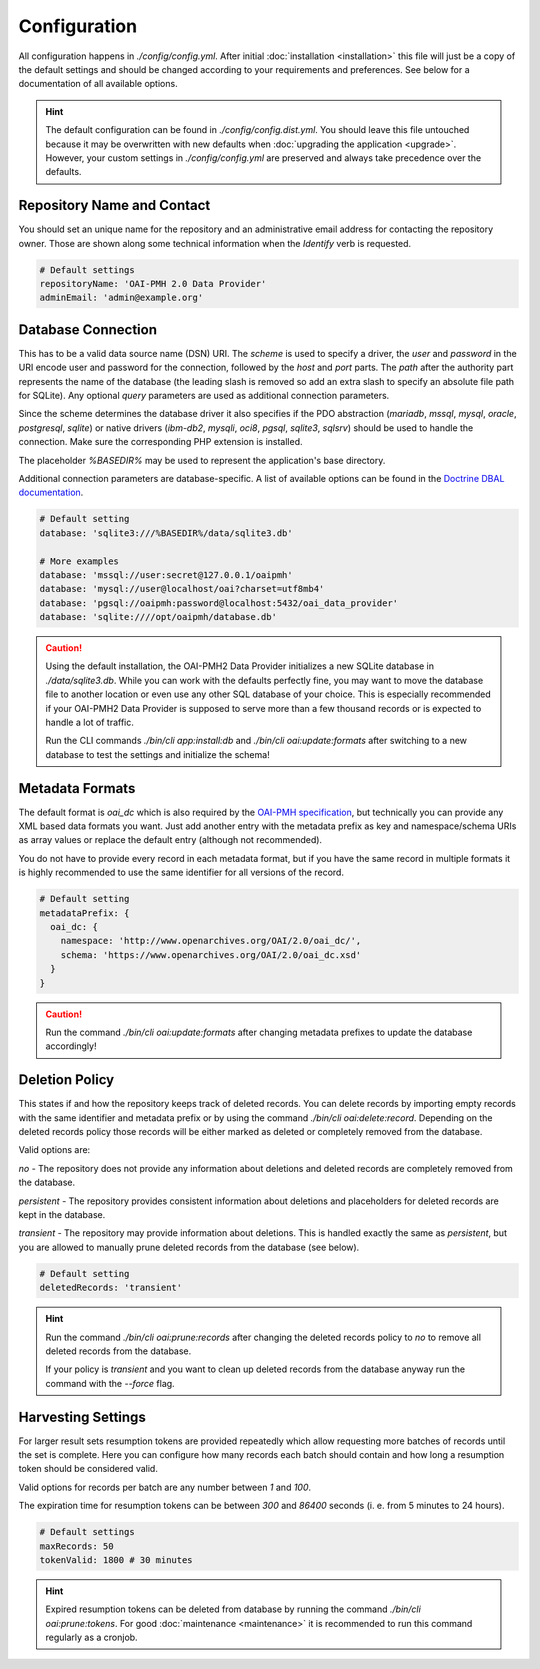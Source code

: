 .. title:: Configuration

Configuration
#############

.. sidebar:: Table of Contents
  .. contents::

All configuration happens in `./config/config.yml`. After initial :doc:`installation <installation>` this file will
just be a copy of the default settings and should be changed according to your requirements and preferences. See below
for a documentation of all available options.

.. hint::

  The default configuration can be found in `./config/config.dist.yml`. You should leave this file untouched because it
  may be overwritten with new defaults when :doc:`upgrading the application <upgrade>`. However, your custom settings
  in `./config/config.yml` are preserved and always take precedence over the defaults.

Repository Name and Contact
===========================

You should set an unique name for the repository and an administrative email address for contacting the repository
owner. Those are shown along some technical information when the *Identify* verb is requested.

.. code-block:: yaml

  # Default settings
  repositoryName: 'OAI-PMH 2.0 Data Provider'
  adminEmail: 'admin@example.org'

Database Connection
===================

This has to be a valid data source name (DSN) URI. The *scheme* is used to specify a driver, the *user* and *password*
in the URI encode user and password for the connection, followed by the *host* and *port* parts. The *path* after the
authority part represents the name of the database (the leading slash is removed so add an extra slash to specify an
absolute file path for SQLite). Any optional *query* parameters are used as additional connection parameters.

.. admonition::

  `%DRIVER%://[[%USER%[:%PASSWORD%]@]%HOST%[:%PORT%]]/%DBNAME%[?%OPTIONS%]`

Since the scheme determines the database driver it also specifies if the PDO abstraction (`mariadb`, `mssql`, `mysql`,
`oracle`, `postgresql`, `sqlite`) or native drivers (`ibm-db2`, `mysqli`, `oci8`, `pgsql`, `sqlite3`, `sqlsrv`) should
be used to handle the connection. Make sure the corresponding PHP extension is installed.

The placeholder `%BASEDIR%` may be used to represent the application's base directory.

Additional connection parameters are database-specific. A list of available options can be found in the `Doctrine DBAL
documentation <https://www.doctrine-project.org/projects/doctrine-dbal/en/4.3/reference/configuration.html#connection-details>`_.

.. code-block:: yaml

  # Default setting
  database: 'sqlite3:///%BASEDIR%/data/sqlite3.db'

  # More examples
  database: 'mssql://user:secret@127.0.0.1/oaipmh'
  database: 'mysql://user@localhost/oai?charset=utf8mb4'
  database: 'pgsql://oaipmh:password@localhost:5432/oai_data_provider'
  database: 'sqlite:////opt/oaipmh/database.db'

.. caution::

  Using the default installation, the OAI-PMH2 Data Provider initializes a new SQLite database in `./data/sqlite3.db`.
  While you can work with the defaults perfectly fine, you may want to move the database file to another location or
  even use any other SQL database of your choice. This is especially recommended if your OAI-PMH2 Data Provider is
  supposed to serve more than a few thousand records or is expected to handle a lot of traffic.

  Run the CLI commands `./bin/cli app:install:db` and `./bin/cli oai:update:formats` after switching to a new database
  to test the settings and initialize the schema!

Metadata Formats
================

The default format is `oai_dc` which is also required by the `OAI-PMH specification <https://www.openarchives.org/pmh/>`_,
but technically you can provide any XML based data formats you want. Just add another entry with the metadata prefix as
key and namespace/schema URIs as array values or replace the default entry (although not recommended).

You do not have to provide every record in each metadata format, but if you have the same record in multiple formats it
is highly recommended to use the same identifier for all versions of the record.

.. code-block:: yaml

  # Default setting
  metadataPrefix: {
    oai_dc: {
      namespace: 'http://www.openarchives.org/OAI/2.0/oai_dc/',
      schema: 'https://www.openarchives.org/OAI/2.0/oai_dc.xsd'
    }
  }

.. caution::

  Run the command `./bin/cli oai:update:formats` after changing metadata prefixes to update the database accordingly!

Deletion Policy
===============

This states if and how the repository keeps track of deleted records. You can delete records by importing empty records
with the same identifier and metadata prefix or by using the command `./bin/cli oai:delete:record`. Depending on the
deleted records policy those records will be either marked as deleted or completely removed from the database.

Valid options are:

`no` - The repository does not provide any information about deletions and deleted records are completely removed from
the database.

`persistent` - The repository provides consistent information about deletions and placeholders for deleted records are
kept in the database.

`transient` - The repository may provide information about deletions. This is handled exactly the same as `persistent`,
but you are allowed to manually prune deleted records from the database (see below).

.. code-block:: yaml

  # Default setting
  deletedRecords: 'transient'

.. hint::

  Run the command `./bin/cli oai:prune:records` after changing the deleted records policy to `no` to remove all deleted
  records from the database.

  If your policy is `transient` and you want to clean up deleted records from the database anyway run the command with
  the `--force` flag.

Harvesting Settings
===================

For larger result sets resumption tokens are provided repeatedly which allow requesting more batches of records until
the set is complete. Here you can configure how many records each batch should contain and how long a resumption token
should be considered valid.

Valid options for records per batch are any number between `1` and `100`.

The expiration time for resumption tokens can be between `300` and `86400` seconds (i. e. from 5 minutes to 24 hours).

.. code-block:: yaml

  # Default settings
  maxRecords: 50
  tokenValid: 1800 # 30 minutes

.. hint::

  Expired resumption tokens can be deleted from database by running the command `./bin/cli oai:prune:tokens`. For good
  :doc:`maintenance <maintenance>` it is recommended to run this command regularly as a cronjob.
